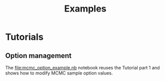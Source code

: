 #+OPTIONS: toc:nil todo:nil pri:nil tags:nil ^:nil tex:t
#+TITLE: Examples

# +TOC: headlines 3

* Table of contents                                            :TOC_3:noexport:
- [[#tutorials][Tutorials]]
  - [[#option-management][Option management]]

* Tutorials

** Option management

The [[file:mcmc_option_example.nb][file:mcmc_option_example.nb]] notebook reuses the Tutorial part 1 and
shows how to modify MCMC sample option values.

